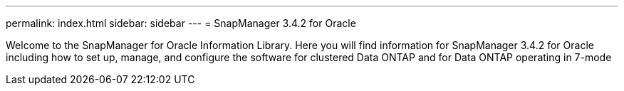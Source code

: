 ---
permalink: index.html
sidebar: sidebar
---
= SnapManager 3.4.2 for Oracle

[.lead]

Welcome to the SnapManager for Oracle Information Library.  Here you will find information for SnapManager 3.4.2 for Oracle including how to set up, manage, and configure the software for clustered Data ONTAP and for Data ONTAP operating in 7-mode
